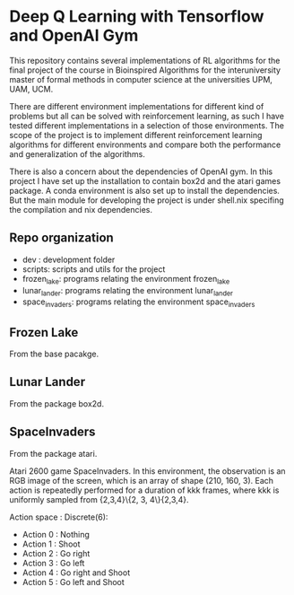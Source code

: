* Deep Q Learning with Tensorflow and OpenAI Gym

This repository contains several implementations of RL algorithms for the final project of the course in Bioinspired Algorithms for the interuniversity master of formal methods in computer science at the universities UPM, UAM, UCM.

There are different environment implementations for different kind of problems but all can be solved with reinforcement learning, as such I have tested different implementations in a selection of those environments. 
The scope of the project is to implement different reinforcement learning algorithms for different environments and compare both the performance and generalization of the algorithms.

There is also a concern about the dependencies of OpenAI gym. In this project I have set up the installation to contain box2d and the atari games package. A conda environment is also set up to install the dependencies.
But the main module for developing the project is under shell.nix specifing the compilation and nix dependencies.

**  Repo organization

- dev :  development folder
- scripts: scripts and utils for the project
- frozen_lake: programs relating the environment frozen_lake
- lunar_lander: programs relating the environment lunar_lander
- space_invaders: programs relating the environment space_invaders


** Frozen Lake

From the base pacakge.

** Lunar Lander

From the package box2d.

** SpaceInvaders

From the package atari.

Atari 2600 game SpaceInvaders.
In this environment, the observation is an RGB image of the screen, which is an array of shape (210, 160, 3).
Each action is repeatedly performed for a duration of kkk frames, where kkk is uniformly sampled from {2,3,4}\{2, 3, 4\}{2,3,4}.

Action space : Discrete(6):

- Action 0 : Nothing
- Action 1 : Shoot
- Action 2 : Go right
- Action 3 : Go left
- Action 4 : Go right and Shoot
- Action 5 : Go left and Shoot
